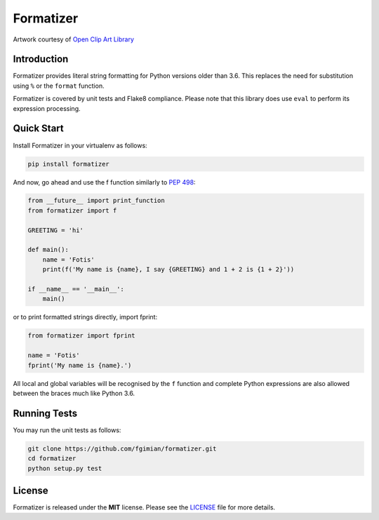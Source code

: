 Formatizer
==========

|Build Status| |Coverage Status| |License|

.. |Build Status| image:: https://travis-ci.org/fgimian/formatizer.svg?branch=master
   :target: https://travis-ci.org/fgimian/formatizer
.. |Coverage Status| image:: https://coveralls.io/repos/fgimian/formatizer/badge.svg
   :target: https://coveralls.io/r/fgimian/formatizer
.. |License| image:: https://img.shields.io/badge/license-MIT-blue.svg
   :target: https://pypi.python.org/pypi/painter/

.. image:: https://raw.githubusercontent.com/fgimian/formatizer/master/images/formatizer-logo.png
   :alt: Formatizer Logo

Artwork courtesy of `Open Clip Art
Library <https://openclipart.org/detail/75799/registry-book>`_

Introduction
------------

Formatizer provides literal string formatting for Python versions older
than 3.6. This replaces the need for substitution using ``%`` or the
``format`` function.

Formatizer is covered by unit tests and Flake8 compliance. Please note
that this library does use ``eval`` to perform its expression
processing.

Quick Start
-----------

Install Formatizer in your virtualenv as follows:

.. code:: bash

    pip install formatizer

And now, go ahead and use the f function similarly to `PEP
498 <https://www.python.org/dev/peps/pep-0498/>`_:

.. code:: python

    from __future__ import print_function
    from formatizer import f

    GREETING = 'hi'

    def main():
        name = 'Fotis'
        print(f('My name is {name}, I say {GREETING} and 1 + 2 is {1 + 2}'))

    if __name__ == '__main__':
        main()

or to print formatted strings directly, import fprint:

.. code:: python

    from formatizer import fprint

    name = 'Fotis'
    fprint('My name is {name}.')    

All local and global variables will be recognised by the ``f`` function
and complete Python expressions are also allowed between the braces much
like Python 3.6.

Running Tests
-------------

You may run the unit tests as follows:

.. code:: bash

    git clone https://github.com/fgimian/formatizer.git
    cd formatizer
    python setup.py test

License
-------

Formatizer is released under the **MIT** license. Please see the
`LICENSE <https://github.com/fgimian/formatizer/blob/master/LICENSE>`_
file for more details.
